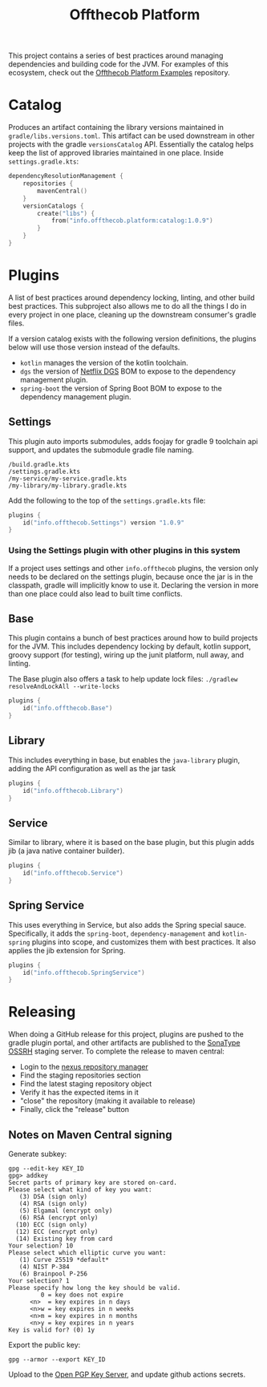 #+TITLE: Offthecob Platform

This project contains a series of best practices around managing dependencies and building
code for the JVM. For examples of this ecosystem, check out the [[https://github.com/whodevil/offthecob-platform-examples][Offthecob Platform Examples]] repository.

* Catalog
Produces an artifact containing the library versions maintained in ~gradle/libs.versions.toml~.
This artifact can be used downstream in other projects with the gradle ~versionsCatalog~
API. Essentially the catalog helps keep the list of approved libraries maintained in
one place. Inside ~settings.gradle.kts~:

#+BEGIN_SRC kotlin
dependencyResolutionManagement {
    repositories {
        mavenCentral()
    }
    versionCatalogs {
        create("libs") {
            from("info.offthecob.platform:catalog:1.0.9")
        }
    }
}
#+END_SRC

* Plugins
A list of best practices around dependency locking, linting, and other build best practices.
This subproject also allows me to do all the things I do in every project in one place, cleaning up
the downstream consumer's gradle files.

If a version catalog exists with the following version definitions, the plugins below will use those version
instead of the defaults.

- ~kotlin~ manages the version of the kotlin toolchain.
- ~dgs~ the version of [[https://netflix.github.io/dgs/][Netflix DGS]] BOM to expose to the dependency management plugin.
- ~spring-boot~ the version of Spring Boot BOM to expose to the dependency management plugin.

** Settings
This plugin auto imports submodules, adds foojay for gradle 9 toolchain api support, and updates the submodule 
gradle file naming.

#+BEGIN_SRC shell
/build.gradle.kts
/settings.gradle.kts
/my-service/my-service.gradle.kts
/my-library/my-library.gradle.kts
#+END_SRC

Add the following to the top of the ~settings.gradle.kts~ file:
#+BEGIN_SRC kotlin
plugins {
    id("info.offthecob.Settings") version "1.0.9"
}
#+END_SRC

*** Using the Settings plugin with other plugins in this system
If a project uses settings and other ~info.offthecob~ plugins, the version only needs
to be declared on the settings plugin, because once the jar is in the classpath, gradle will implicitly know to use it.
Declaring the version in more than one place could also lead to built time conflicts.

** Base
This plugin contains a bunch of best practices around how to build projects for the JVM.
This includes dependency locking by default, kotlin support, groovy support (for testing),
wiring up the junit platform, null away, and linting.

The Base plugin also offers a task to help update lock files:
~./gradlew resolveAndLockAll --write-locks~

#+BEGIN_SRC kotlin
plugins {
    id("info.offthecob.Base")
}
#+END_SRC

** Library
This includes everything in base, but enables the ~java-library~ plugin, adding the API configuration
as well as the jar task

#+BEGIN_SRC kotlin
plugins {
    id("info.offthecob.Library")
}
#+END_SRC

** Service
Similar to library, where it is based on the base plugin, but this plugin adds jib (a java native container builder).

#+BEGIN_SRC kotlin
plugins {
    id("info.offthecob.Service")
}
#+END_SRC

** Spring Service
This uses everything in Service, but also adds the Spring special sauce.
Specifically, it adds the ~spring-boot~, ~dependency-management~ and ~kotlin-spring~ plugins into scope,
and customizes them with best practices. It also applies the jib extension for Spring.

#+BEGIN_SRC kotlin
plugins {
    id("info.offthecob.SpringService")
}
#+END_SRC

* Releasing
When doing a GitHub release for this project, plugins are pushed to the gradle plugin portal, and other artifacts
are published to the [[https://central.sonatype.org/publish/publish-guide/][SonaType OSSRH]] staging server. To
complete the release to maven central: 

- Login to the [[https://s01.oss.sonatype.org][nexus repository manager]]
- Find the staging repositories section
- Find the latest staging repository object
- Verify it has the expected items in it
- "close" the repository (making it available to release)
- Finally, click the "release" button

** Notes on Maven Central signing
Generate subkey:
#+BEGIN_SRC shell
gpg --edit-key KEY_ID
gpg> addkey
Secret parts of primary key are stored on-card.
Please select what kind of key you want:
   (3) DSA (sign only)
   (4) RSA (sign only)
   (5) Elgamal (encrypt only)
   (6) RSA (encrypt only)
  (10) ECC (sign only)
  (12) ECC (encrypt only)
  (14) Existing key from card
Your selection? 10
Please select which elliptic curve you want:
   (1) Curve 25519 *default*
   (4) NIST P-384
   (6) Brainpool P-256
Your selection? 1
Please specify how long the key should be valid.
         0 = key does not expire
      <n>  = key expires in n days
      <n>w = key expires in n weeks
      <n>m = key expires in n months
      <n>y = key expires in n years
Key is valid for? (0) 1y
#+END_SRC

Export the public key:

#+BEGIN_SRC shell
gpg --armor --export KEY_ID
#+END_SRC

Upload to the [[https://keys.openpgp.org/][Open PGP Key Server]], and update github actions secrets.
